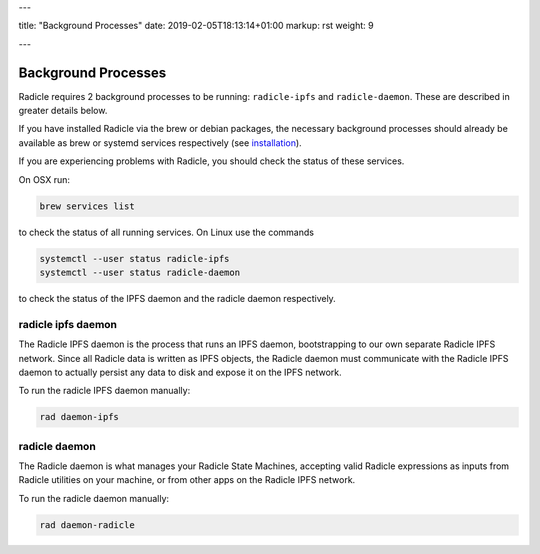 ---

title: "Background Processes"
date: 2019-02-05T18:13:14+01:00
markup: rst
weight: 9

---

====================
Background Processes
====================

Radicle requires 2 background processes to be running: ``radicle-ipfs`` and
``radicle-daemon``. These are described in greater details below.

If you have installed Radicle via the brew or debian packages, the necessary
background processes should already be available as brew or systemd services
respectively (see `installation <#installation>`_).

If you are experiencing problems with Radicle, you should check the status of
these services.

On OSX run:

.. code-block::

   brew services list

to check the status of all running services. On Linux use the commands

.. code-block::

   systemctl --user status radicle-ipfs
   systemctl --user status radicle-daemon

to check the status of the IPFS daemon and the radicle daemon respectively.

radicle ipfs daemon
===================

The Radicle IPFS daemon is the process that runs an IPFS daemon, bootstrapping
to our own separate Radicle IPFS network. Since all Radicle data is written as
IPFS objects, the Radicle daemon must communicate with the Radicle IPFS daemon
to actually persist any data to disk and expose it on the IPFS network.

To run the radicle IPFS daemon manually:

.. code-block::

  rad daemon-ipfs

radicle daemon
==============

The Radicle daemon is what manages your Radicle State Machines, accepting valid
Radicle expressions as inputs from Radicle utilities on your machine, or from other
apps on the Radicle IPFS network.

To run the radicle daemon manually:

.. code-block::

  rad daemon-radicle

